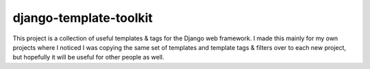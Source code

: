 django-template-toolkit
=======================

This project is a collection of useful templates & tags for the Django web framework.
I made this mainly for my own projects where I noticed I was copying the same set of
templates and template tags & filters over to each new project, but hopefully it will
be useful for other people as well.
